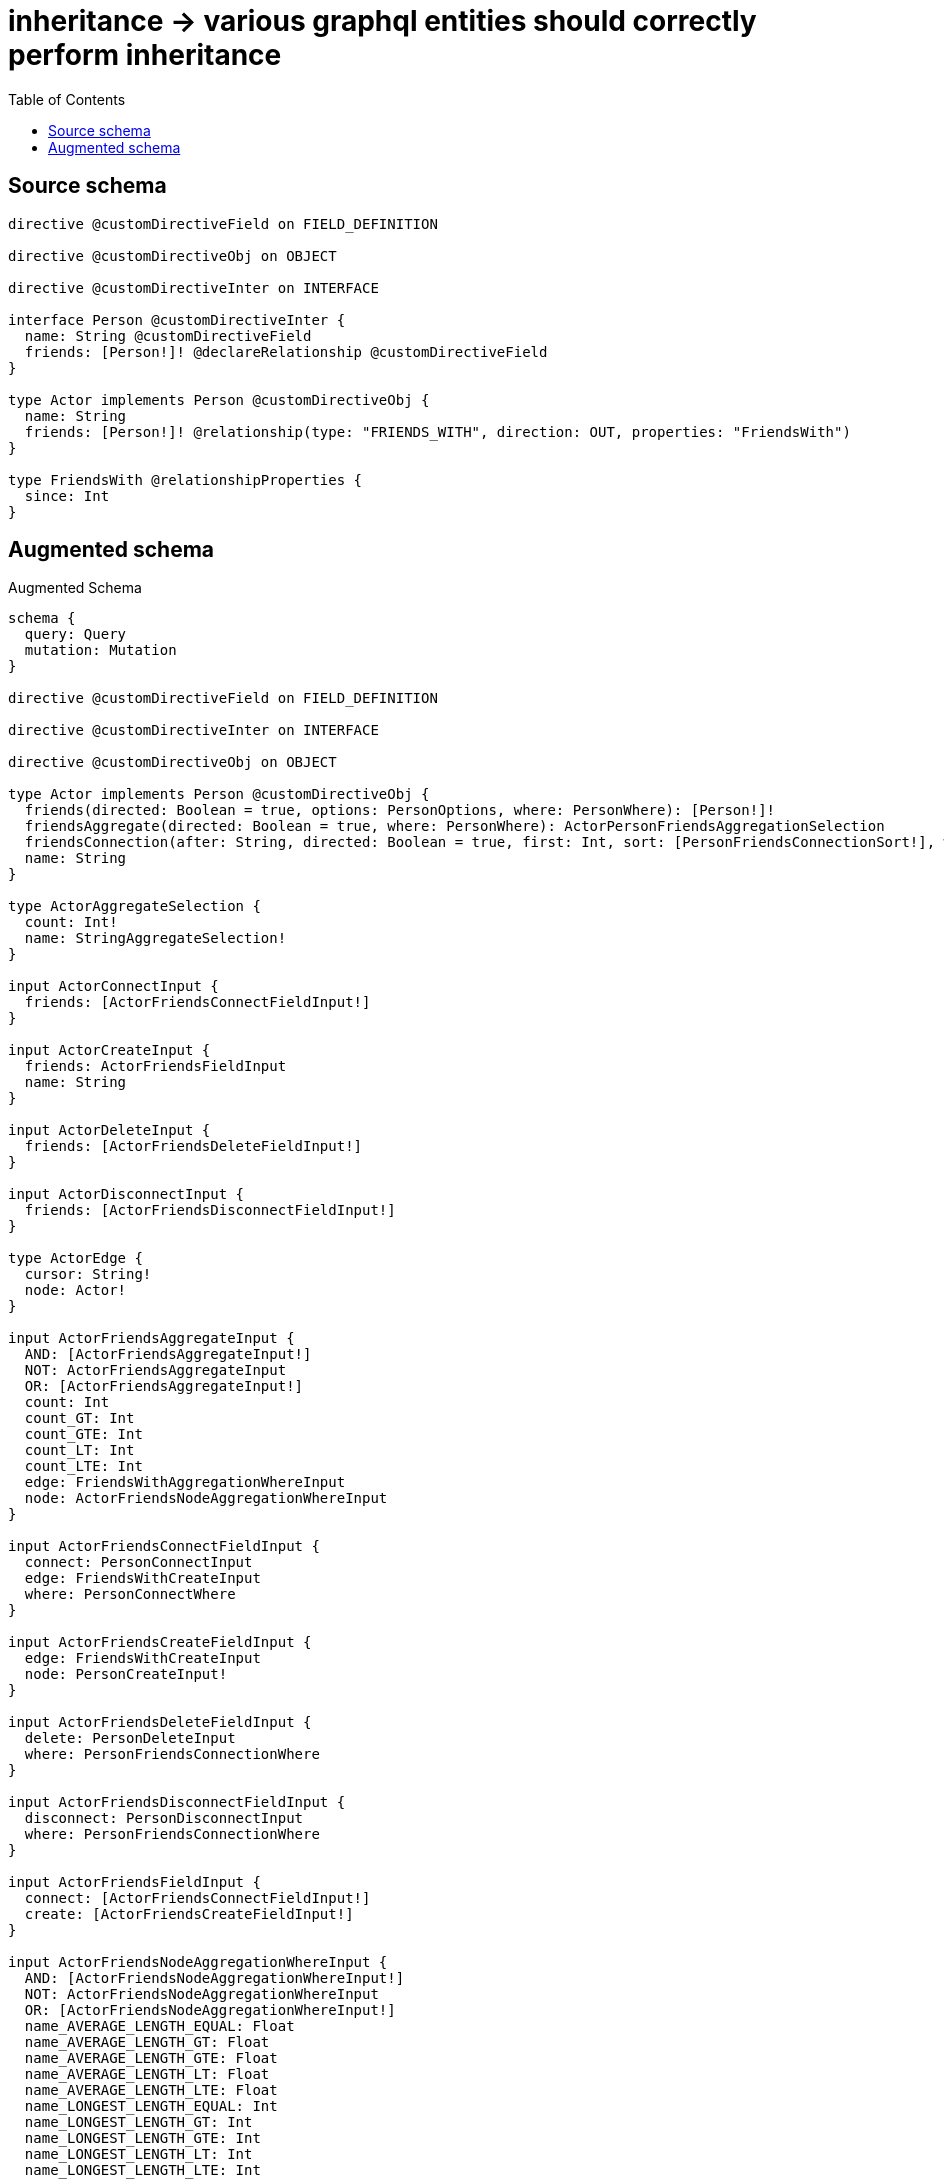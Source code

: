 :toc:

= inheritance -> various graphql entities should correctly perform inheritance

== Source schema

[source,graphql,schema=true]
----
directive @customDirectiveField on FIELD_DEFINITION

directive @customDirectiveObj on OBJECT

directive @customDirectiveInter on INTERFACE

interface Person @customDirectiveInter {
  name: String @customDirectiveField
  friends: [Person!]! @declareRelationship @customDirectiveField
}

type Actor implements Person @customDirectiveObj {
  name: String
  friends: [Person!]! @relationship(type: "FRIENDS_WITH", direction: OUT, properties: "FriendsWith")
}

type FriendsWith @relationshipProperties {
  since: Int
}
----

== Augmented schema

.Augmented Schema
[source,graphql]
----
schema {
  query: Query
  mutation: Mutation
}

directive @customDirectiveField on FIELD_DEFINITION

directive @customDirectiveInter on INTERFACE

directive @customDirectiveObj on OBJECT

type Actor implements Person @customDirectiveObj {
  friends(directed: Boolean = true, options: PersonOptions, where: PersonWhere): [Person!]!
  friendsAggregate(directed: Boolean = true, where: PersonWhere): ActorPersonFriendsAggregationSelection
  friendsConnection(after: String, directed: Boolean = true, first: Int, sort: [PersonFriendsConnectionSort!], where: PersonFriendsConnectionWhere): PersonFriendsConnection!
  name: String
}

type ActorAggregateSelection {
  count: Int!
  name: StringAggregateSelection!
}

input ActorConnectInput {
  friends: [ActorFriendsConnectFieldInput!]
}

input ActorCreateInput {
  friends: ActorFriendsFieldInput
  name: String
}

input ActorDeleteInput {
  friends: [ActorFriendsDeleteFieldInput!]
}

input ActorDisconnectInput {
  friends: [ActorFriendsDisconnectFieldInput!]
}

type ActorEdge {
  cursor: String!
  node: Actor!
}

input ActorFriendsAggregateInput {
  AND: [ActorFriendsAggregateInput!]
  NOT: ActorFriendsAggregateInput
  OR: [ActorFriendsAggregateInput!]
  count: Int
  count_GT: Int
  count_GTE: Int
  count_LT: Int
  count_LTE: Int
  edge: FriendsWithAggregationWhereInput
  node: ActorFriendsNodeAggregationWhereInput
}

input ActorFriendsConnectFieldInput {
  connect: PersonConnectInput
  edge: FriendsWithCreateInput
  where: PersonConnectWhere
}

input ActorFriendsCreateFieldInput {
  edge: FriendsWithCreateInput
  node: PersonCreateInput!
}

input ActorFriendsDeleteFieldInput {
  delete: PersonDeleteInput
  where: PersonFriendsConnectionWhere
}

input ActorFriendsDisconnectFieldInput {
  disconnect: PersonDisconnectInput
  where: PersonFriendsConnectionWhere
}

input ActorFriendsFieldInput {
  connect: [ActorFriendsConnectFieldInput!]
  create: [ActorFriendsCreateFieldInput!]
}

input ActorFriendsNodeAggregationWhereInput {
  AND: [ActorFriendsNodeAggregationWhereInput!]
  NOT: ActorFriendsNodeAggregationWhereInput
  OR: [ActorFriendsNodeAggregationWhereInput!]
  name_AVERAGE_LENGTH_EQUAL: Float
  name_AVERAGE_LENGTH_GT: Float
  name_AVERAGE_LENGTH_GTE: Float
  name_AVERAGE_LENGTH_LT: Float
  name_AVERAGE_LENGTH_LTE: Float
  name_LONGEST_LENGTH_EQUAL: Int
  name_LONGEST_LENGTH_GT: Int
  name_LONGEST_LENGTH_GTE: Int
  name_LONGEST_LENGTH_LT: Int
  name_LONGEST_LENGTH_LTE: Int
  name_SHORTEST_LENGTH_EQUAL: Int
  name_SHORTEST_LENGTH_GT: Int
  name_SHORTEST_LENGTH_GTE: Int
  name_SHORTEST_LENGTH_LT: Int
  name_SHORTEST_LENGTH_LTE: Int
}

input ActorFriendsUpdateConnectionInput {
  edge: FriendsWithUpdateInput
  node: PersonUpdateInput
}

input ActorFriendsUpdateFieldInput {
  connect: [ActorFriendsConnectFieldInput!]
  create: [ActorFriendsCreateFieldInput!]
  delete: [ActorFriendsDeleteFieldInput!]
  disconnect: [ActorFriendsDisconnectFieldInput!]
  update: ActorFriendsUpdateConnectionInput
  where: PersonFriendsConnectionWhere
}

input ActorOptions {
  limit: Int
  offset: Int
  """
  Specify one or more ActorSort objects to sort Actors by. The sorts will be applied in the order in which they are arranged in the array.
  """
  sort: [ActorSort!]
}

type ActorPersonFriendsAggregationSelection {
  count: Int!
  edge: ActorPersonFriendsEdgeAggregateSelection
  node: ActorPersonFriendsNodeAggregateSelection
}

type ActorPersonFriendsEdgeAggregateSelection {
  since: IntAggregateSelection!
}

type ActorPersonFriendsNodeAggregateSelection {
  name: StringAggregateSelection!
}

input ActorRelationInput {
  friends: [ActorFriendsCreateFieldInput!]
}

"""
Fields to sort Actors by. The order in which sorts are applied is not guaranteed when specifying many fields in one ActorSort object.
"""
input ActorSort {
  name: SortDirection
}

input ActorUpdateInput {
  friends: [ActorFriendsUpdateFieldInput!]
  name: String
}

input ActorWhere {
  AND: [ActorWhere!]
  NOT: ActorWhere
  OR: [ActorWhere!]
  friendsAggregate: ActorFriendsAggregateInput
  """
  Return Actors where all of the related PersonFriendsConnections match this filter
  """
  friendsConnection_ALL: PersonFriendsConnectionWhere
  """
  Return Actors where none of the related PersonFriendsConnections match this filter
  """
  friendsConnection_NONE: PersonFriendsConnectionWhere
  """
  Return Actors where one of the related PersonFriendsConnections match this filter
  """
  friendsConnection_SINGLE: PersonFriendsConnectionWhere
  """
  Return Actors where some of the related PersonFriendsConnections match this filter
  """
  friendsConnection_SOME: PersonFriendsConnectionWhere
  """Return Actors where all of the related People match this filter"""
  friends_ALL: PersonWhere
  """Return Actors where none of the related People match this filter"""
  friends_NONE: PersonWhere
  """Return Actors where one of the related People match this filter"""
  friends_SINGLE: PersonWhere
  """Return Actors where some of the related People match this filter"""
  friends_SOME: PersonWhere
  name: String
  name_CONTAINS: String
  name_ENDS_WITH: String
  name_IN: [String]
  name_STARTS_WITH: String
}

type ActorsConnection {
  edges: [ActorEdge!]!
  pageInfo: PageInfo!
  totalCount: Int!
}

type CreateActorsMutationResponse {
  actors: [Actor!]!
  info: CreateInfo!
}

"""
Information about the number of nodes and relationships created during a create mutation
"""
type CreateInfo {
  nodesCreated: Int!
  relationshipsCreated: Int!
}

"""
Information about the number of nodes and relationships deleted during a delete mutation
"""
type DeleteInfo {
  nodesDeleted: Int!
  relationshipsDeleted: Int!
}

"""
The edge properties for the following fields:
* Actor.friends
"""
type FriendsWith {
  since: Int
}

input FriendsWithAggregationWhereInput {
  AND: [FriendsWithAggregationWhereInput!]
  NOT: FriendsWithAggregationWhereInput
  OR: [FriendsWithAggregationWhereInput!]
  since_AVERAGE_EQUAL: Float
  since_AVERAGE_GT: Float
  since_AVERAGE_GTE: Float
  since_AVERAGE_LT: Float
  since_AVERAGE_LTE: Float
  since_MAX_EQUAL: Int
  since_MAX_GT: Int
  since_MAX_GTE: Int
  since_MAX_LT: Int
  since_MAX_LTE: Int
  since_MIN_EQUAL: Int
  since_MIN_GT: Int
  since_MIN_GTE: Int
  since_MIN_LT: Int
  since_MIN_LTE: Int
  since_SUM_EQUAL: Int
  since_SUM_GT: Int
  since_SUM_GTE: Int
  since_SUM_LT: Int
  since_SUM_LTE: Int
}

input FriendsWithCreateInput {
  since: Int
}

input FriendsWithSort {
  since: SortDirection
}

input FriendsWithUpdateInput {
  since: Int
  since_DECREMENT: Int
  since_INCREMENT: Int
}

input FriendsWithWhere {
  AND: [FriendsWithWhere!]
  NOT: FriendsWithWhere
  OR: [FriendsWithWhere!]
  since: Int
  since_GT: Int
  since_GTE: Int
  since_IN: [Int]
  since_LT: Int
  since_LTE: Int
}

type IntAggregateSelection {
  average: Float
  max: Int
  min: Int
  sum: Int
}

type Mutation {
  createActors(input: [ActorCreateInput!]!): CreateActorsMutationResponse!
  deleteActors(delete: ActorDeleteInput, where: ActorWhere): DeleteInfo!
  updateActors(connect: ActorConnectInput, create: ActorRelationInput, delete: ActorDeleteInput, disconnect: ActorDisconnectInput, update: ActorUpdateInput, where: ActorWhere): UpdateActorsMutationResponse!
}

"""Pagination information (Relay)"""
type PageInfo {
  endCursor: String
  hasNextPage: Boolean!
  hasPreviousPage: Boolean!
  startCursor: String
}

type PeopleConnection {
  edges: [PersonEdge!]!
  pageInfo: PageInfo!
  totalCount: Int!
}

interface Person @customDirectiveInter {
  friends(options: PersonOptions, where: PersonWhere): [Person!]! @customDirectiveField
  friendsConnection(after: String, first: Int, sort: [PersonFriendsConnectionSort!], where: PersonFriendsConnectionWhere): PersonFriendsConnection!
  name: String @customDirectiveField
}

type PersonAggregateSelection {
  count: Int!
  name: StringAggregateSelection!
}

input PersonConnectInput {
  friends: [PersonFriendsConnectFieldInput!]
}

input PersonConnectWhere {
  node: PersonWhere!
}

input PersonCreateInput {
  Actor: ActorCreateInput
}

input PersonDeleteInput {
  friends: [PersonFriendsDeleteFieldInput!]
}

input PersonDisconnectInput {
  friends: [PersonFriendsDisconnectFieldInput!]
}

type PersonEdge {
  cursor: String!
  node: Person!
}

input PersonFriendsAggregateInput {
  AND: [PersonFriendsAggregateInput!]
  NOT: PersonFriendsAggregateInput
  OR: [PersonFriendsAggregateInput!]
  count: Int
  count_GT: Int
  count_GTE: Int
  count_LT: Int
  count_LTE: Int
  edge: PersonFriendsEdgeAggregationWhereInput
  node: PersonFriendsNodeAggregationWhereInput
}

input PersonFriendsConnectFieldInput {
  connect: PersonConnectInput
  edge: PersonFriendsEdgeCreateInput
  where: PersonConnectWhere
}

type PersonFriendsConnection {
  edges: [PersonFriendsRelationship!]!
  pageInfo: PageInfo!
  totalCount: Int!
}

input PersonFriendsConnectionSort {
  edge: PersonFriendsEdgeSort
  node: PersonSort
}

input PersonFriendsConnectionWhere {
  AND: [PersonFriendsConnectionWhere!]
  NOT: PersonFriendsConnectionWhere
  OR: [PersonFriendsConnectionWhere!]
  edge: PersonFriendsEdgeWhere
  node: PersonWhere
}

input PersonFriendsCreateFieldInput {
  edge: PersonFriendsEdgeCreateInput
  node: PersonCreateInput!
}

input PersonFriendsDeleteFieldInput {
  delete: PersonDeleteInput
  where: PersonFriendsConnectionWhere
}

input PersonFriendsDisconnectFieldInput {
  disconnect: PersonDisconnectInput
  where: PersonFriendsConnectionWhere
}

input PersonFriendsEdgeAggregationWhereInput {
  """
  Relationship properties when source node is of type:
  * Actor
  """
  FriendsWith: FriendsWithAggregationWhereInput
}

input PersonFriendsEdgeCreateInput {
  """
  Relationship properties when source node is of type:
  * Actor
  """
  FriendsWith: FriendsWithCreateInput
}

input PersonFriendsEdgeSort {
  """
  Relationship properties when source node is of type:
  * Actor
  """
  FriendsWith: FriendsWithSort
}

input PersonFriendsEdgeUpdateInput {
  """
  Relationship properties when source node is of type:
  * Actor
  """
  FriendsWith: FriendsWithUpdateInput
}

input PersonFriendsEdgeWhere {
  """
  Relationship properties when source node is of type:
  * Actor
  """
  FriendsWith: FriendsWithWhere
}

input PersonFriendsNodeAggregationWhereInput {
  AND: [PersonFriendsNodeAggregationWhereInput!]
  NOT: PersonFriendsNodeAggregationWhereInput
  OR: [PersonFriendsNodeAggregationWhereInput!]
  name_AVERAGE_LENGTH_EQUAL: Float
  name_AVERAGE_LENGTH_GT: Float
  name_AVERAGE_LENGTH_GTE: Float
  name_AVERAGE_LENGTH_LT: Float
  name_AVERAGE_LENGTH_LTE: Float
  name_LONGEST_LENGTH_EQUAL: Int
  name_LONGEST_LENGTH_GT: Int
  name_LONGEST_LENGTH_GTE: Int
  name_LONGEST_LENGTH_LT: Int
  name_LONGEST_LENGTH_LTE: Int
  name_SHORTEST_LENGTH_EQUAL: Int
  name_SHORTEST_LENGTH_GT: Int
  name_SHORTEST_LENGTH_GTE: Int
  name_SHORTEST_LENGTH_LT: Int
  name_SHORTEST_LENGTH_LTE: Int
}

type PersonFriendsRelationship {
  cursor: String!
  node: Person!
  properties: PersonFriendsRelationshipProperties!
}

union PersonFriendsRelationshipProperties = FriendsWith

input PersonFriendsUpdateConnectionInput {
  edge: PersonFriendsEdgeUpdateInput
  node: PersonUpdateInput
}

input PersonFriendsUpdateFieldInput {
  connect: [PersonFriendsConnectFieldInput!]
  create: [PersonFriendsCreateFieldInput!]
  delete: [PersonFriendsDeleteFieldInput!]
  disconnect: [PersonFriendsDisconnectFieldInput!]
  update: PersonFriendsUpdateConnectionInput
  where: PersonFriendsConnectionWhere
}

enum PersonImplementation {
  Actor
}

input PersonOptions {
  limit: Int
  offset: Int
  """
  Specify one or more PersonSort objects to sort People by. The sorts will be applied in the order in which they are arranged in the array.
  """
  sort: [PersonSort]
}

"""
Fields to sort People by. The order in which sorts are applied is not guaranteed when specifying many fields in one PersonSort object.
"""
input PersonSort {
  name: SortDirection
}

input PersonUpdateInput {
  friends: [PersonFriendsUpdateFieldInput!]
  name: String
}

input PersonWhere {
  AND: [PersonWhere!]
  NOT: PersonWhere
  OR: [PersonWhere!]
  friendsAggregate: PersonFriendsAggregateInput
  """
  Return People where all of the related PersonFriendsConnections match this filter
  """
  friendsConnection_ALL: PersonFriendsConnectionWhere
  """
  Return People where none of the related PersonFriendsConnections match this filter
  """
  friendsConnection_NONE: PersonFriendsConnectionWhere
  """
  Return People where one of the related PersonFriendsConnections match this filter
  """
  friendsConnection_SINGLE: PersonFriendsConnectionWhere
  """
  Return People where some of the related PersonFriendsConnections match this filter
  """
  friendsConnection_SOME: PersonFriendsConnectionWhere
  """Return People where all of the related People match this filter"""
  friends_ALL: PersonWhere
  """Return People where none of the related People match this filter"""
  friends_NONE: PersonWhere
  """Return People where one of the related People match this filter"""
  friends_SINGLE: PersonWhere
  """Return People where some of the related People match this filter"""
  friends_SOME: PersonWhere
  name: String
  name_CONTAINS: String
  name_ENDS_WITH: String
  name_IN: [String]
  name_STARTS_WITH: String
  typename_IN: [PersonImplementation!]
}

type Query {
  actors(options: ActorOptions, where: ActorWhere): [Actor!]!
  actorsAggregate(where: ActorWhere): ActorAggregateSelection!
  actorsConnection(after: String, first: Int, sort: [ActorSort], where: ActorWhere): ActorsConnection!
  people(options: PersonOptions, where: PersonWhere): [Person!]!
  peopleAggregate(where: PersonWhere): PersonAggregateSelection!
  peopleConnection(after: String, first: Int, sort: [PersonSort], where: PersonWhere): PeopleConnection!
}

"""An enum for sorting in either ascending or descending order."""
enum SortDirection {
  """Sort by field values in ascending order."""
  ASC
  """Sort by field values in descending order."""
  DESC
}

type StringAggregateSelection {
  longest: String
  shortest: String
}

type UpdateActorsMutationResponse {
  actors: [Actor!]!
  info: UpdateInfo!
}

"""
Information about the number of nodes and relationships created and deleted during an update mutation
"""
type UpdateInfo {
  nodesCreated: Int!
  nodesDeleted: Int!
  relationshipsCreated: Int!
  relationshipsDeleted: Int!
}
----

'''
